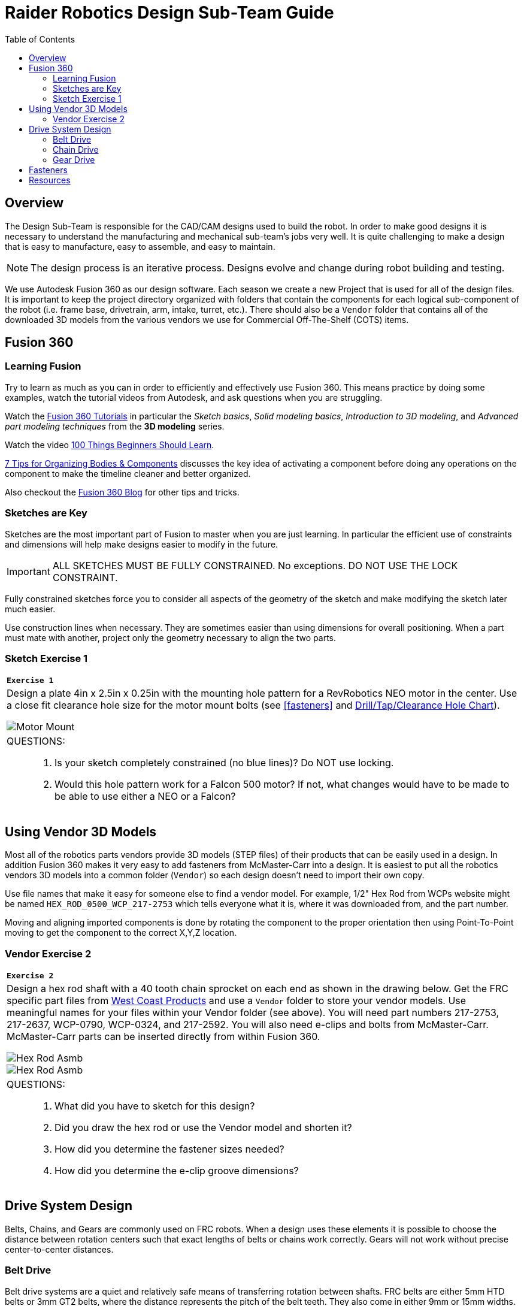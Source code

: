 = Raider Robotics Design Sub-Team Guide
:source-highlighter: highlight.js
:xrefstyle: short
// :sectnums:
:idprefix!: 
:idseparator: -
:imagesdir: img/design
:tip-caption: WPILib:
:CPP: C++
:url-wpilibdocs: https://docs.wpilib.org/en/stable/
:toc:
:toc-placement!:

[discrete#top]

toc::[]

== Overview
The Design Sub-Team is responsible for the CAD/CAM designs used to build the robot.  In order to make good designs it is necessary to understand the manufacturing and mechanical sub-team's jobs very well.  It is quite challenging to make a design that is easy to manufacture, easy to assemble, and easy to maintain.

NOTE: The design process is an iterative process.  Designs evolve and change during robot building and testing.

We use Autodesk Fusion 360 as our design software.  Each season we create a new Project that is used for all of the design files.  It is important to keep the project directory organized with folders that contain the components for each logical sub-component of the robot (i.e. frame base, drivetrain, arm, intake, turret, etc.).  There should also be a `Vendor` folder that contains all of the downloaded 3D models from the various vendors we use for Commercial Off-The-Shelf (COTS) items.

== Fusion 360

=== Learning Fusion

Try to learn as much as you can in order to efficiently and effectively use Fusion 360.  This means practice by doing some examples, watch the tutorial videos from Autodesk, and ask questions when you are struggling.

Watch the https://help.autodesk.com/view/fusion360/ENU/courses/[Fusion 360 Tutorials] in particular the [.underline]_Sketch basics_, [.underline]_Solid modeling basics_, [.underline]_Introduction to 3D modeling_, and [.underline]_Advanced part modeling techniques_ from the *3D modeling* series.

Watch the video https://www.autodesk.com/autodesk-university/class/100-Things-Beginners-Should-Learn-Fusion-360-2020[100 Things Beginners Should Learn].

https://www.autodesk.com/products/fusion-360/blog/components-vs-bodies-tips-fusion-360/[7 Tips for Organizing Bodies & Components] discusses the key idea of activating a component before doing any operations on the component to make the timeline cleaner and better organized.

Also checkout the https://www.autodesk.com/products/fusion-360/blog#getting-started[Fusion 360 Blog] for other tips and tricks.

=== Sketches are Key

Sketches are the most important part of Fusion to master when you are just learning.  In particular the efficient use of constraints and dimensions will help make designs easier to modify in the future.

IMPORTANT: ALL SKETCHES MUST BE FULLY CONSTRAINED.  No exceptions.  DO NOT USE THE LOCK CONSTRAINT. 

Fully constrained sketches force you to consider all aspects of the geometry of the sketch and make modifying the sketch later much easier.  

Use construction lines when necessary.  They are sometimes easier than using dimensions for overall positioning.  When a part must mate with another, project only the geometry necessary to align the two parts.

[%notitle]
=== Sketch Exercise {counter:tasknum}

|===
a| `*Exercise {tasknum}*` 
a| Design a plate 4in x 2.5in x 0.25in with the mounting hole pattern for a RevRobotics NEO motor in the center.  Use a close fit clearance hole size for the motor mount bolts (see <<fasteners>> and https://littlemachineshop.com/reference/tapdrill.php[Drill/Tap/Clearance Hole Chart]).

image::1_MotorMount.png[Motor Mount, align="center"]

a| QUESTIONS: ::
. Is your sketch completely constrained (no blue lines)? Do NOT use locking.
. Would this hole pattern work for a Falcon 500 motor?  If not, what changes would have to be made to be able to use either a NEO or a Falcon?
|===

== Using Vendor 3D Models

Most all of the robotics parts vendors provide 3D models (STEP files) of their products that can be easily used in a design.  In addition Fusion 360 makes it very easy to add fasteners from McMaster-Carr into a design.  It is easiest to put all the robotics vendors 3D models into a common folder (`Vendor`) so each design doesn't need to import their own copy.

Use file names that make it easy for someone else to find a vendor model.  For example, 1/2" Hex Rod from WCPs website might be named `HEX_ROD_0500_WCP_217-2753` which tells everyone what it is, where it was downloaded from, and the part number.

Moving and aligning imported components is done by rotating the component to the proper orientation then using Point-To-Point moving to get the component to the correct X,Y,Z location.

[%notitle]
=== Vendor Exercise {counter:tasknum}

|===
a| `*Exercise {tasknum}*` 
a| Design a hex rod shaft with a 40 tooth chain sprocket on each end as shown in the drawing below.  Get the FRC specific part files from https://wcproducts.com/[West Coast Products] and use a `Vendor` folder to store your vendor models.  Use meaningful names for your files within your Vendor folder (see above).  You will need part numbers 217-2753, 217-2637, WCP-0790, WCP-0324, and 217-2592.  You will also need e-clips and bolts from McMaster-Carr.  McMaster-Carr parts can be inserted directly from within Fusion 360.

image::2_HexRodAsmDrawing.png[Hex Rod Asmb, align="center"]

image::2_HexRodAssembly.png[Hex Rod Asmb, align="center"]


a| QUESTIONS: ::
. What did you have to sketch for this design?
. Did you draw the hex rod or use the Vendor model and shorten it?
. How did you determine the fastener sizes needed?
. How did you determine the e-clip groove dimensions?
|===

== Drive System Design

Belts, Chains, and Gears are commonly used on FRC robots.  When a design uses these elements it is possible to choose the distance between rotation centers such that exact lengths of belts or chains work correctly.  Gears will not work without precise center-to-center distances. 

=== Belt Drive

Belt drive systems are a quiet and relatively safe means of transferring rotation between shafts.  FRC belts are either 5mm HTD belts or 3mm GT2 belts, where the distance represents the pitch of the belt teeth.  They also come in either 9mm or 15mm widths. Belt pulleys don't come in as many tooth count options as chain sprockets or gears which limits the gear ratios available.

The center-to-center distance for a belt system can be calculated with the https://www.reca.lc/belts[ReCalc Belt Calculator] or with the https://wcproducts.com/pages/calculator-belt[WCP Belt Calculator].

=== Chain Drive

Chain used in FRC comes in a smaller size (#25) and a larger size (#35).  Chain drives are strong but noisy and dangerous (can cut off fingers easily).  Chain sprockets come is a fairly good range of sizes with the larger sprockets having a VersaHub bolt pattern rather than a 1/2" Hex bore.  Chains have a tendancy to stretch and loosen slightly over time.  ReCalc has a https://www.reca.lc/chains[Chain Length Calculator].

=== Gear Drive

Gears come in many tooth counts (every 2 tooth increments) and the larger sizes are 1/2" Hex bore (unlike chain sprockets).  The center-to-center distance can be found with the https://wcproducts.com/pages/calculator-gear[WCP Gear Calculator].  

Once a center-to-center distance is found for a pair of gears, any gears that sum to the same tooth count will work for that center-to-center distance.  For example if you find the center-to-center distance for a 16T gear meshing with a 44T gear then you can take the sum of the tooth counts (16T + 44T = 60T).  Now any pair of gears that sum to 60T will work with that center-to-center distance (e.g. 24T and 36T).  In the technical drawing for the  https://wcproducts.info/files/frc/drawings/Web-WCP-0225.PDF[WCP Rotaiton SS Gearbox] you can see that this sum is specified for each stage of the gearbox.

== Fasteners

FRC robots usually use either socket head cap screws or button head screws due to their strength and ease of use.  Socket head cap screws are the strongest type of screw.  Button head screws have a lower and wider head and are good when holding thin sheet metal or when the lower profile is needed.

image::Socket-head-screw-types.jpg[Socket Head Types, align="center"]



== Resources

* https://wcproducts.com/[West Coast Products]

* https://www.revrobotics.com/[RevRobotics] NEO, NEO Vortex

* https://store.ctr-electronics.com/[Cross The Road Electronics] Falcon 500, Kraken X60

* https://littlemachineshop.com/reference/tapdrill.php[Drill/Tap/Clearance Hole Chart] (Metric in the Printable Version link)

* https://www.reca.lc/[ReCalc -- Chain & Belt Calcs, Motor Info]

* https://wcproducts.com/pages/calculator-gear[WCP Gear Calculator]

* https://wcproducts.com/pages/calculator-belt[WCP Belt Calculator]

<<top,TOP>>